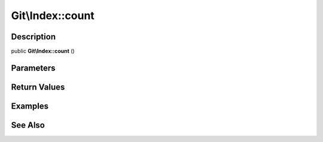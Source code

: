 .. index::
   single: count (Git\Index method)


Git\\Index::count
===========================================================

Description
***********************************************************

public **Git\\Index::count** ()


Parameters
***********************************************************



Return Values
***********************************************************

Examples
***********************************************************

See Also
***********************************************************